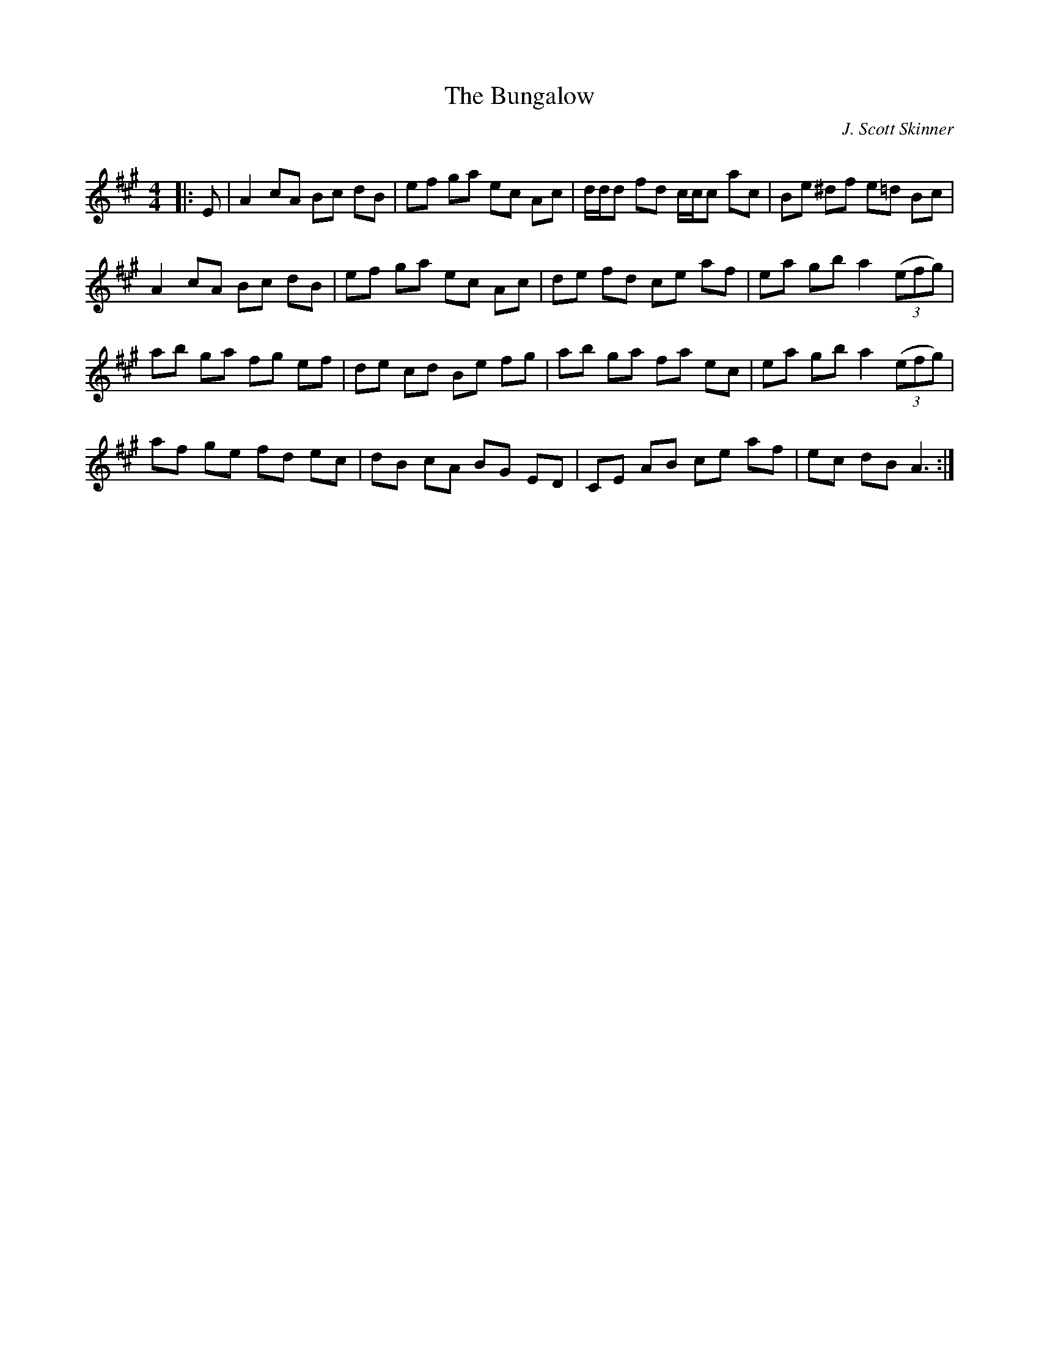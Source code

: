 X:1
T: The Bungalow
C:J. Scott Skinner
R:Reel
Q: 232
K:A
M:4/4
L:1/8
|:E|A2 cA Bc dB|ef ga ec Ac|d1/2d1/2d fd c1/2c1/2c ac|Be ^df e=d Bc|
A2 cA Bc dB|ef ga ec Ac|de fd ce af|ea gb a2 ((3efg) |
ab ga fg ef|de cd Be fg|ab ga fa ec|ea gb a2 ((3efg) |
af ge fd ec|dB cA BG ED|CE AB ce af|ec dB A3:|
